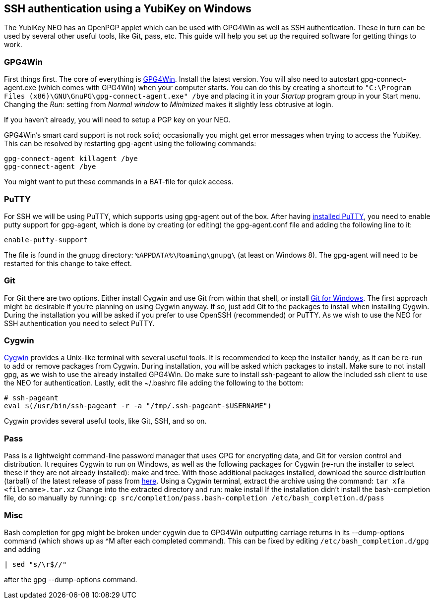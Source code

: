 == SSH authentication using a YubiKey on Windows
The YubiKey NEO has an OpenPGP applet which can be used with GPG4Win as well as SSH authentication. These in turn can be used by several other useful tools, like Git, pass, etc. This guide will help you set up the required software for getting things to work.

=== GPG4Win
First things first. The core of everything is http://www.gpg4win.org/[GPG4Win]. Install the latest version. You will also need to autostart gpg-connect-agent.exe (which comes with GPG4Win) when your computer starts. You can do this by creating a shortcut to `"C:\Program Files (x86)\GNU\GnuPG\gpg-connect-agent.exe" /bye` and placing it in your _Startup_ program group in your Start menu. Changing the _Run:_ setting from _Normal window_ to _Minimized_ makes it slightly less obtrusive at login.

If you haven’t already, you will need to setup a PGP key on your NEO.

GPG4Win's smart card support is not rock solid; occasionally you might get error messages when trying to access the YubiKey. This can be resolved by restarting gpg-agent using the following commands:

 gpg-connect-agent killagent /bye
 gpg-connect-agent /bye

You might want to put these commands in a BAT-file for quick access.


=== PuTTY
For SSH we will be using PuTTY, which supports using gpg-agent out of the box.
After having http://www.chiark.greenend.org.uk/~sgtatham/putty/download.html[installed PuTTY], you need to enable putty support for gpg-agent, which is done by creating (or editing) the gpg-agent.conf file and adding the following line to it:

 enable-putty-support

The file is found in the gnupg directory: `%APPDATA%\Roaming\gnupg\` (at least on Windows 8). The gpg-agent will need to be restarted for this change to take effect.


=== Git
For Git there are two options. Either install Cygwin and use Git from within that shell, or install http://git-scm.com/download/win[Git for Windows]. The first approach might be desirable if you’re planning on using Cygwin anyway. If so, just add Git to the packages to install when installing Cygwin.
During the installation you will be asked if you prefer to use OpenSSH (recommended) or PuTTY. As we wish to use the NEO for SSH authentication you need to select PuTTY.


=== Cygwin
https://cygwin.com/install.html[Cygwin] provides a Unix-like terminal with several useful tools.
It is recommended to keep the installer handy, as it can be re-run to add or remove packages from Cygwin. During installation, you will be asked which packages to install. Make sure to not install gpg, as we wish to use the already installed GPG4Win. Do make sure to install ssh-pageant to allow the included ssh client to use the NEO for authentication. Lastly, edit the ~/.bashrc file adding the following to the bottom:

 # ssh-pageant
 eval $(/usr/bin/ssh-pageant -r -a "/tmp/.ssh-pageant-$USERNAME")

Cygwin provides several useful tools, like Git, SSH, and so on.


=== Pass
Pass is a lightweight command-line password manager that uses GPG for encrypting data, and Git for version control and distribution. It requires Cygwin to run on Windows, as well as the following packages for Cygwin (re-run the installer to select these if they are not already installed): make and tree. With those additional packages installed, download the source distribution (tarball) of the latest release of pass from http://www.passwordstore.org/[here].
Using a Cygwin terminal, extract the archive using the command: `tar xfa <filename>.tar.xz`
Change into the extracted directory and run: make install
If the installation didn’t install the bash-completion file, do so manually by running: `cp src/completion/pass.bash-completion /etc/bash_completion.d/pass`


=== Misc
Bash completion for gpg might be broken under cygwin due to GPG4Win outputting carriage returns in its --dump-options command (which shows up as ^M after each completed command). This can be fixed by editing `/etc/bash_completion.d/gpg` and adding 
 
  | sed "s/\r$//"

after the gpg --dump-options command.
